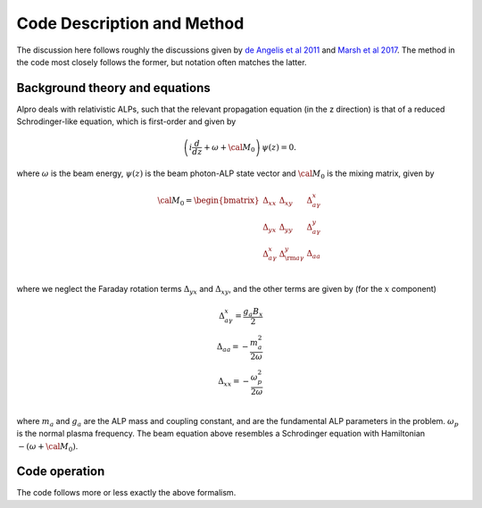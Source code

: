 Code Description and Method
--------------------------------------

The discussion here follows roughly the discussions given by 
`de Angelis et al 2011 <https://ui.adsabs.harvard.edu/abs/2011PhRvD..84j5030D/abstract>`_
and `Marsh et al 2017 <https://ui.adsabs.harvard.edu/abs/2017JCAP...12..036M/abstract>`_. The method
in the code most closely follows the former, but notation often matches the latter.

Background theory and equations
====================================
Alpro deals with relativistic ALPs, such that the relevant propagation equation (in the z direction)
is that of a reduced Schrodinger-like equation, which is first-order and given by

.. math::

	\left( i \frac{d}{d z} + \omega + {\cal M}_0 \right) \, \psi (z) = 0.

where :math:`\omega` is the beam energy, :math:`\psi (z)` is the beam photon-ALP state vector and :math:`{\cal M}_0` is the mixing matrix, given by

.. math::

	{\cal M}_0 = 
	\begin{bmatrix}
	\Delta_{xx} & \Delta_{xy} & \Delta^{x}_{ a \gamma} \\
	\Delta_{yx} & \Delta_{yy} & \Delta^{y}_{a \gamma} \\
	\Delta^{x}_{a \gamma} & \Delta^{y}_{\rm a \gamma} & \Delta_{a a} \\
	\end{bmatrix}

where we neglect the Faraday rotation terms :math:`\Delta_{yx}` and :math:`\Delta_{xy}`, and the other terms are given by (for the :math:`x` component)

.. math::

	\Delta^{x}_{ a \gamma} = \frac{g_a B_x}{2} \\
    \Delta_{a a} = -\frac{m_a^2}{2 \omega} \\
    \Delta_{xx} = -\frac{\omega_p^2}{2\omega} \\

where :math:`m_a` and :math:`g_a` are the ALP mass and coupling constant, and are the fundamental ALP parameters in the problem. :math:`\omega_p` is the normal plasma frequency. The beam equation above resembles a Schrodinger equation with Hamiltonian :math:`-(\omega + {\cal M}_0)`. 

Code operation
=====================
The code follows more or less exactly the above formalism. 
